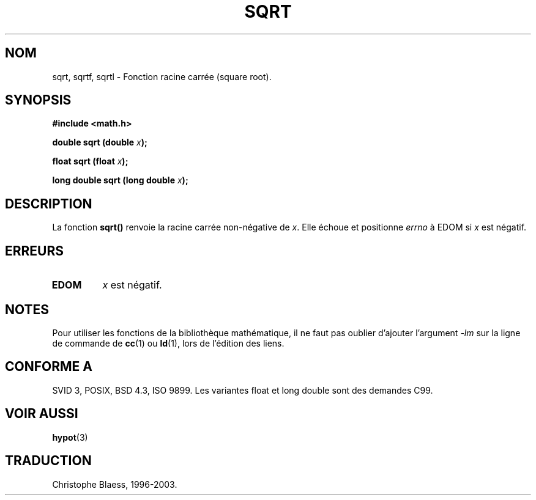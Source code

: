 .\" Copyright 1993 David Metcalfe (david@prism.demon.co.uk)
.\"
.\" Permission is granted to make and distribute verbatim copies of this
.\" manual provided the copyright notice and this permission notice are
.\" preserved on all copies.
.\"
.\" Permission is granted to copy and distribute modified versions of this
.\" manual under the conditions for verbatim copying, provided that the
.\" entire resulting derived work is distributed under the terms of a
.\" permission notice identical to this one
.\"
.\" Since the Linux kernel and libraries are constantly changing, this
.\" manual page may be incorrect or out-of-date.  The author(s) assume no
.\" responsibility for errors or omissions, or for damages resulting from
.\" the use of the information contained herein.  The author(s) may not
.\" have taken the same level of care in the production of this manual,
.\" which is licensed free of charge, as they might when working
.\" professionally.
.\"
.\" Formatted or processed versions of this manual, if unaccompanied by
.\" the source, must acknowledge the copyright and authors of this work.
.\"
.\" References consulted:
.\"     Linux libc source code
.\"     Lewine's _POSIX Programmer's Guide_ (O'Reilly & Associates, 1991)
.\"     386BSD man pages
.\" Modified Sat Jul 24 18:15:31 1993 by Rik Faith (faith@cs.unc.edu)
.\"
.\" Traduction 07/11/1996 par Christophe Blaess (ccb@club-internet.fr)
.\" Màj 21/07/2003 LDP-1.56
.\" Màj 30/07/2003 LDP-1.58
.\" Màj 20/07/2005 LDP-1.64
.\"
.TH SQRT 3 "30 juillet 2003" LDP "Manuel du programmeur Linux"
.SH NOM
sqrt, sqrtf, sqrtl \- Fonction racine carrée (square root).
.SH SYNOPSIS
.nf
.B #include <math.h>
.sp
.BI "double sqrt (double " x );
.sp
.BI "float sqrt (float " x );
.sp
.BI "long double sqrt (long double " x );
.fi
.SH DESCRIPTION
La fonction \fBsqrt()\fP renvoie la racine carrée non-négative de \fIx\fP.
Elle échoue et positionne \fIerrno\fP à EDOM si \fIx\fP est négatif.
.SH "ERREURS"
.TP
.B EDOM
\fIx\fP est négatif.
.SH NOTES
Pour utiliser les fonctions de la bibliothèque mathématique, il ne faut
pas oublier d'ajouter l'argument \fI-lm\fP sur la ligne de commande de
\fBcc\fP(1) ou \fBld\fP(1), lors de l'édition des liens.
.SH "CONFORME A"
SVID 3, POSIX, BSD 4.3, ISO 9899.
Les variantes float et long double sont des demandes C99.
.SH "VOIR AUSSI"
.BR hypot (3)
.SH TRADUCTION
Christophe Blaess, 1996-2003.
